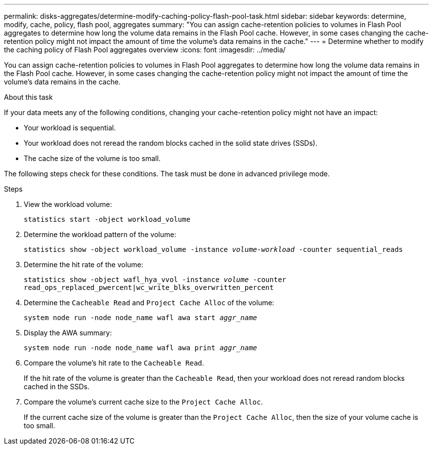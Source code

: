 ---
permalink: disks-aggregates/determine-modify-caching-policy-flash-pool-task.html
sidebar: sidebar
keywords: determine, modify, cache, policy, flash pool, aggregates
summary: "You can assign cache-retention policies to volumes in Flash Pool aggregates to determine how long the volume data remains in the Flash Pool cache. However, in some cases changing the cache-retention policy might not impact the amount of time the volume’s data remains in the cache."
---
= Determine whether to modify the caching policy of Flash Pool aggregates overview 
:icons: font
:imagesdir: ../media/

[.lead]
You can assign cache-retention policies to volumes in Flash Pool aggregates to determine how long the volume data remains in the Flash Pool cache. However, in some cases changing the cache-retention policy might not impact the amount of time the volume's data remains in the cache.

.About this task

If your data meets any of the following conditions, changing your cache-retention policy might not have an impact:

* Your workload is sequential.
* Your workload does not reread the random blocks cached in the solid state drives (SSDs).
* The cache size of the volume is too small.

The following steps check for these conditions. The task must be done in advanced privilege mode.

.Steps

. View the workload volume:
+
`statistics start -object workload_volume`
. Determine the workload pattern of the volume:
+
`statistics show -object workload_volume -instance _volume-workload_ -counter sequential_reads`
. Determine the hit rate of the volume:
+
`statistics show -object wafl_hya_vvol -instance _volume_ -counter read_ops_replaced_pwercent|wc_write_blks_overwritten_percent`
. Determine the `Cacheable Read` and `Project Cache Alloc` of the volume:
+
`system node run -node node_name wafl awa start _aggr_name_`
. Display the AWA summary:
+
`system node run -node node_name wafl awa print _aggr_name_`
. Compare the volume's hit rate to the `Cacheable Read`.
+
If the hit rate of the volume is greater than the `Cacheable Read`, then your workload does not reread random blocks cached in the SSDs.

. Compare the volume's current cache size to the `Project Cache Alloc`.
+
If the current cache size of the volume is greater than the `Project Cache Alloc`, then the size of your volume cache is too small.

